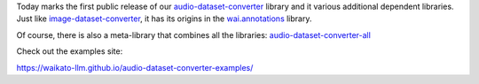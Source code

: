 .. title: audio-dataset-converter release
.. slug: 2024-07-05-adc-release
.. date: 2024-07-05 13:07:00 UTC+12:00
.. tags: release
.. category: software
.. link: 
.. description: 
.. type: text

Today marks the first public release of our `audio-dataset-converter <https://github.com/waikato-llm/audio-dataset-converter>`__
library and it various additional dependent libraries.
Just like `image-dataset-converter <https://github.com/waikato-datamining/image-dataset-converter>`__,
it has its origins in the `wai.annotations <https://github.com/waikato-ufdl/wai-annotations>`__ library.

Of course, there is also a meta-library that combines all the libraries:
`audio-dataset-converter-all <https://github.com/waikato-llm/audio-dataset-converter-all>`__

Check out the examples site:

`https://waikato-llm.github.io/audio-dataset-converter-examples/ <https://waikato-llm.github.io/audio-dataset-converter-examples/>`__
